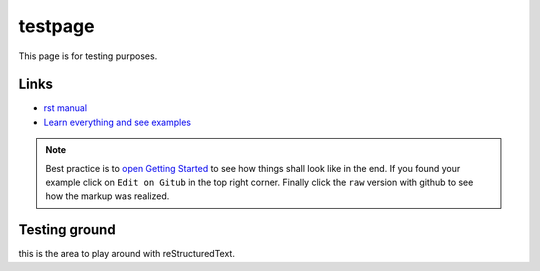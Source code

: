 
testpage
==============

This page is for testing purposes.

Links
-----
* `rst manual <https://www.sphinx-doc.org/en/master/usage/restructuredtext/index.html>`_
* `Learn everything and see examples <https://docs.readthedocs.io/en/stable/intro/getting-started-with-sphinx.html>`_

.. note::
	
	Best practice is to `open Getting Started <https://docs.readthedocs.io/en/stable/intro/getting-started-with-sphinx.html>`_ to see how things shall look like in the end. If you found your example click on ``Edit on Gitub`` in the top right corner. Finally click the ``raw`` version with github to see how the markup was realized.


Testing ground
--------------

this is the area to play around with reStructuredText.